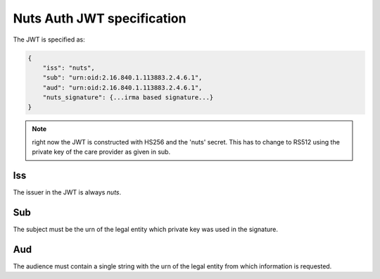 .. _nuts-auth-jwt-token:

Nuts Auth JWT specification
===========================

The JWT is specified as:

.. code-block:: json

    {
        "iss": "nuts",
        "sub": "urn:oid:2.16.840.1.113883.2.4.6.1",
        "aud": "urn:oid:2.16.840.1.113883.2.4.6.1",
        "nuts_signature": {...irma based signature...}
    }

.. note::

    right now the JWT is constructed with HS256 and the 'nuts' secret. This has to change to RS512 using the private key of the care provider as given in sub.

Iss
---
The issuer in the JWT is always *nuts*.

Sub
---
The subject must be the urn of the legal entity which private key was used in the signature.

Aud
---
The audience must contain a single string with the urn of the legal entity from which information is requested.
